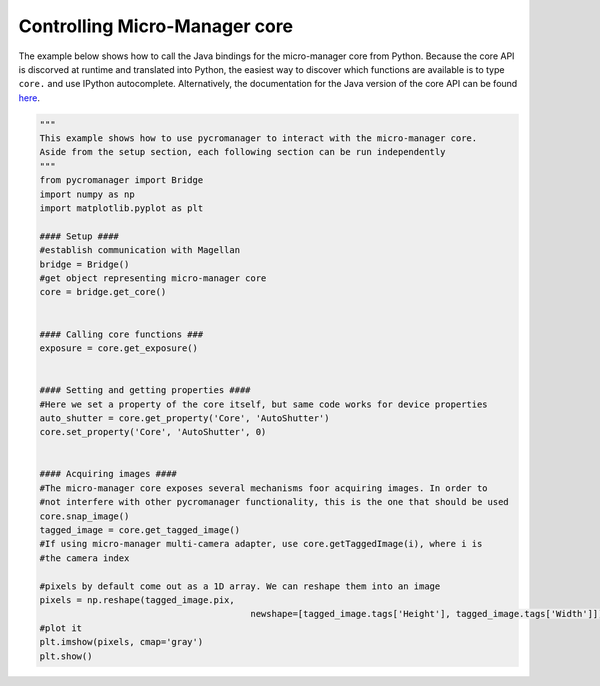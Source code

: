 .. _control_core:

**********************************************
Controlling Micro-Manager core
**********************************************

The example below shows how to call the Java bindings for the micro-manager core from Python. Because the core API is discorved at runtime and translated into Python, the easiest way to discover which functions are available is to type ``core.`` and use IPython autocomplete. Alternatively, the documentation for the Java version of the core API can be found `here <https://valelab4.ucsf.edu/~MM/doc-2.0.0-gamma/mmcorej/mmcorej/CMMCore.html>`_.

.. code-block:: python

	"""
	This example shows how to use pycromanager to interact with the micro-manager core. 
	Aside from the setup section, each following section can be run independently
	"""
	from pycromanager import Bridge
	import numpy as np
	import matplotlib.pyplot as plt

	#### Setup ####
	#establish communication with Magellan
	bridge = Bridge()
	#get object representing micro-manager core
	core = bridge.get_core()


	#### Calling core functions ###
	exposure = core.get_exposure()


	#### Setting and getting properties ####
	#Here we set a property of the core itself, but same code works for device properties
	auto_shutter = core.get_property('Core', 'AutoShutter')
	core.set_property('Core', 'AutoShutter', 0)


	#### Acquiring images ####
	#The micro-manager core exposes several mechanisms foor acquiring images. In order to 
	#not interfere with other pycromanager functionality, this is the one that should be used
	core.snap_image()
	tagged_image = core.get_tagged_image()
	#If using micro-manager multi-camera adapter, use core.getTaggedImage(i), where i is 
	#the camera index

	#pixels by default come out as a 1D array. We can reshape them into an image
	pixels = np.reshape(tagged_image.pix, 
						newshape=[tagged_image.tags['Height'], tagged_image.tags['Width']])
	#plot it
	plt.imshow(pixels, cmap='gray')
	plt.show()